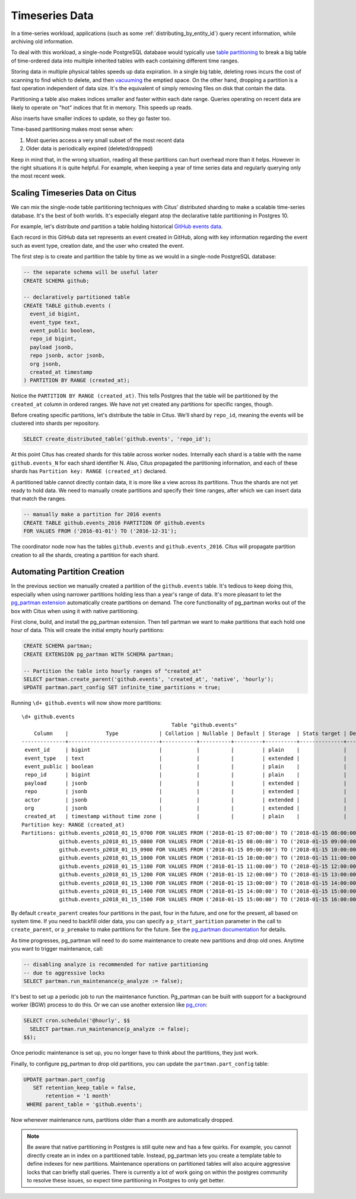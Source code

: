 .. _timeseries:

Timeseries Data
===============

In a time-series workload, applications (such as some :ref:`distributing_by_entity_id`) query recent information, while archiving old information.

To deal with this workload, a single-node PostgreSQL database would typically use `table partitioning <https://www.postgresql.org/docs/current/static/ddl-partitioning.html>`_ to break a big table of time-ordered data into multiple inherited tables with each containing different time ranges.

Storing data in multiple physical tables speeds up data expiration. In a single big table, deleting rows incurs the cost of scanning to find which to delete, and then `vacuuming <https://www.postgresql.org/docs/10/static/routine-vacuuming.html>`_ the emptied space. On the other hand, dropping a partition is a fast operation independent of data size. It's the equivalent of simply removing files on disk that contain the data.

.. image:: ../images/timeseries-delete-vs-drop.png

Partitioning a table also makes indices smaller and faster within each date range. Queries operating on recent data are likely to operate on "hot" indices that fit in memory. This speeds up reads.

.. image:: ../images/timeseries-multiple-indices-select.png

Also inserts have smaller indices to update, so they go faster too.

.. image:: ../images/timeseries-multiple-indices-insert.png

Time-based partitioning makes most sense when:

1. Most queries access a very small subset of the most recent data
2. Older data is periodically expired (deleted/dropped)

Keep in mind that, in the wrong situation, reading all these partitions can hurt overhead more than it helps. However in the right situations it is quite helpful. For example, when keeping a year of time series data and regularly querying only the most recent week.

Scaling Timeseries Data on Citus
--------------------------------

We can mix the single-node table partitioning techniques with Citus' distributed sharding to make a scalable time-series database. It's the best of both worlds. It's especially elegant atop the declarative table partitioning in Postgres 10.

.. image:: ../images/timeseries-sharding-and-partitioning.png

For example, let's distribute *and* partition a table holding historical `GitHub events data <https://examples.citusdata.com/events.csv>`__.

Each record in this GitHub data set represents an event created in GitHub, along with key information regarding the event such as event type, creation date, and the user who created the event.

The first step is to create and partition the table by time as we would in a single-node PostgreSQL database:

.. code-block:: postgresql

  -- the separate schema will be useful later
  CREATE SCHEMA github;

  -- declaratively partitioned table
  CREATE TABLE github.events (
    event_id bigint,
    event_type text,
    event_public boolean,
    repo_id bigint,
    payload jsonb,
    repo jsonb, actor jsonb,
    org jsonb,
    created_at timestamp
  ) PARTITION BY RANGE (created_at);

Notice the ``PARTITION BY RANGE (created_at)``. This tells Postgres that the table will be partitioned by the ``created_at`` column in ordered ranges. We have not yet created any partitions for specific ranges, though.

Before creating specific partitions, let's distribute the table in Citus. We'll shard by ``repo_id``, meaning the events will be clustered into shards per repository.

.. code-block:: postgresql

  SELECT create_distributed_table('github.events', 'repo_id');

At this point Citus has created shards for this table across worker nodes. Internally each shard is a table with the name ``github.events_N`` for each shard identifier N. Also, Citus propagated the partitioning information, and each of these shards has ``Partition key: RANGE (created_at)`` declared.

A partitioned table cannot directly contain data, it is more like a view across its partitions. Thus the shards are not yet ready to hold data. We need to manually create partitions and specify their time ranges, after which we can insert data that match the ranges.

.. code-block:: postgresql

  -- manually make a partition for 2016 events
  CREATE TABLE github.events_2016 PARTITION OF github.events
  FOR VALUES FROM ('2016-01-01') TO ('2016-12-31');

The coordinator node now has the tables ``github.events`` and ``github.events_2016``. Citus will propagate partition creation to all the shards, creating a partition for each shard.

Automating Partition Creation
-----------------------------

In the previous section we manually created a partition of the ``github.events`` table. It's tedious to keep doing this, especially when using narrower partitions holding less than a year's range of data. It's more pleasant to let the `pg_partman extension <https://github.com/keithf4/pg_partman>`_ automatically create partitions on demand. The core functionality of pg_partman works out of the box with Citus when using it with native partitioning.

First clone, build, and install the pg_partman extension. Then tell partman we want to make partitions that each hold one hour of data. This will create the initial empty hourly partitions:

.. code-block:: sql

  CREATE SCHEMA partman;
  CREATE EXTENSION pg_partman WITH SCHEMA partman;

  -- Partition the table into hourly ranges of "created_at"
  SELECT partman.create_parent('github.events', 'created_at', 'native', 'hourly');
  UPDATE partman.part_config SET infinite_time_partitions = true;

Running ``\d+ github.events`` will now show more partitions:

::

  \d+ github.events
                                                  Table "github.events"
      Column    |            Type             | Collation | Nullable | Default | Storage  | Stats target | Description
  --------------+-----------------------------+-----------+----------+---------+----------+--------------+-------------
   event_id     | bigint                      |           |          |         | plain    |              |
   event_type   | text                        |           |          |         | extended |              |
   event_public | boolean                     |           |          |         | plain    |              |
   repo_id      | bigint                      |           |          |         | plain    |              |
   payload      | jsonb                       |           |          |         | extended |              |
   repo         | jsonb                       |           |          |         | extended |              |
   actor        | jsonb                       |           |          |         | extended |              |
   org          | jsonb                       |           |          |         | extended |              |
   created_at   | timestamp without time zone |           |          |         | plain    |              |
  Partition key: RANGE (created_at)
  Partitions: github.events_p2018_01_15_0700 FOR VALUES FROM ('2018-01-15 07:00:00') TO ('2018-01-15 08:00:00'),
              github.events_p2018_01_15_0800 FOR VALUES FROM ('2018-01-15 08:00:00') TO ('2018-01-15 09:00:00'),
              github.events_p2018_01_15_0900 FOR VALUES FROM ('2018-01-15 09:00:00') TO ('2018-01-15 10:00:00'),
              github.events_p2018_01_15_1000 FOR VALUES FROM ('2018-01-15 10:00:00') TO ('2018-01-15 11:00:00'),
              github.events_p2018_01_15_1100 FOR VALUES FROM ('2018-01-15 11:00:00') TO ('2018-01-15 12:00:00'),
              github.events_p2018_01_15_1200 FOR VALUES FROM ('2018-01-15 12:00:00') TO ('2018-01-15 13:00:00'),
              github.events_p2018_01_15_1300 FOR VALUES FROM ('2018-01-15 13:00:00') TO ('2018-01-15 14:00:00'),
              github.events_p2018_01_15_1400 FOR VALUES FROM ('2018-01-15 14:00:00') TO ('2018-01-15 15:00:00'),
              github.events_p2018_01_15_1500 FOR VALUES FROM ('2018-01-15 15:00:00') TO ('2018-01-15 16:00:00')


By default ``create_parent`` creates four partitions in the past, four in the future, and one for the present, all based on system time. If you need to backfill older data, you can specify a ``p_start_partition`` parameter in the call to ``create_parent``, or ``p_premake`` to make partitions for the future. See the `pg_partman documentation <https://github.com/keithf4/pg_partman/blob/master/doc/pg_partman.md>`_ for details.

As time progresses, pg_partman will need to do some maintenance to create new partitions and drop old ones. Anytime you want to trigger maintenance, call:

.. code-block:: postgresql

  -- disabling analyze is recommended for native partitioning
  -- due to aggressive locks
  SELECT partman.run_maintenance(p_analyze := false);

It's best to set up a periodic job to run the maintenance function. Pg_partman can be built with support for a background worker (BGW) process to do this. Or we can use another extension like `pg_cron <https://github.com/citusdata/pg_cron>`_:

.. code-block:: postgresql

  SELECT cron.schedule('@hourly', $$
    SELECT partman.run_maintenance(p_analyze := false);
  $$);

Once periodic maintenance is set up, you no longer have to think about the partitions, they just work.

Finally, to configure pg_partman to drop old partitions, you can update the ``partman.part_config`` table:

.. code-block:: postgresql

  UPDATE partman.part_config
     SET retention_keep_table = false,
         retention = '1 month'
   WHERE parent_table = 'github.events';

Now whenever maintenance runs, partitions older than a month are automatically dropped.

.. note::

  Be aware that native partitioning in Postgres is still quite new and has a few quirks. For example, you cannot directly create an in index on a partitioned table. Instead, pg_partman lets you create a template table to define indexes for new partitions. Maintenance operations on partitioned tables will also acquire aggressive locks that can briefly stall queries. There is currently a lot of work going on within the postgres community to resolve these issues, so expect time partitioning in Postgres to only get better.

